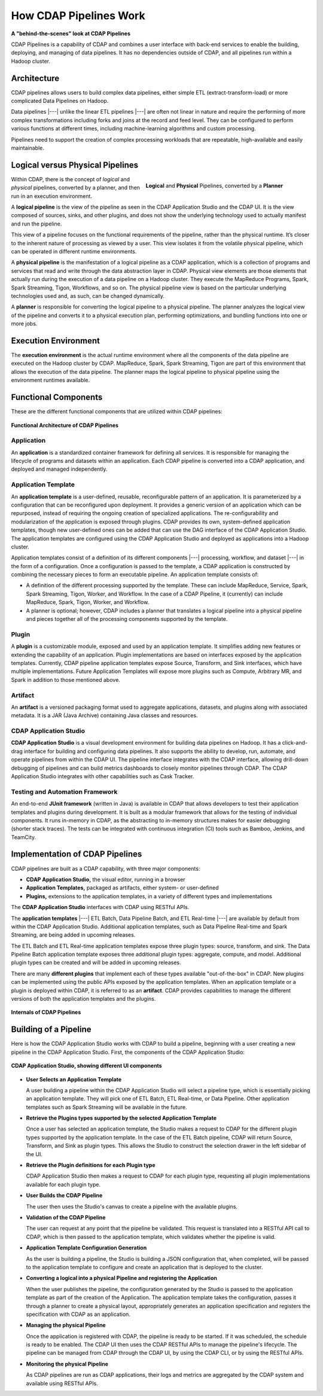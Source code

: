 .. meta::
    :author: Cask Data, Inc.
    :copyright: Copyright © 2016-2017 Cask Data, Inc.

.. _cdap-pipelines-how-pipelines-work:

=======================
How CDAP Pipelines Work
=======================

**A "behind-the-scenes" look at CDAP Pipelines**

CDAP Pipelines is a capability of CDAP and combines a user interface with back-end services
to enable the building, deploying, and managing of data pipelines. It has no dependencies
outside of CDAP, and all pipelines run within a Hadoop cluster.

Architecture
============
CDAP pipelines allows users to build complex data pipelines, either simple ETL
(extract-transform-load) or more complicated Data Pipelines on Hadoop. 

Data pipelines |---| unlike the linear ETL pipelines |---| are often not linear in nature
and require the performing of more complex transformations including forks and joins at
the record and feed level. They can be configured to perform various functions at
different times, including machine-learning algorithms and custom processing.

Pipelines need to support the creation of complex processing workloads that are
repeatable, high-available and easily maintainable.

Logical versus Physical Pipelines
=================================

.. figure:: _images/logical-physical-pipelines.png
 :figwidth: 50%
 :width: 3in
 :align: right
 :class: bordered-image-top-margin

 **Logical** and **Physical** Pipelines, converted by a **Planner**

.. _cdap-pipelines-how-pipelines-work-logical-start:

Within CDAP, there is the concept of *logical* and *physical* pipelines, converted by a
planner, and then run in an execution environment.

A **logical pipeline** is the view of the pipeline as seen in the CDAP Application Studio and the
CDAP UI. It is the view composed of sources, sinks, and other plugins, and does
not show the underlying technology used to actually manifest and run the pipeline.

This view of a pipeline focuses on the functional requirements of the pipeline, rather
than the physical runtime. It’s closer to the inherent nature of processing as viewed by a
user. This view isolates it from the volatile physical pipeline, which can be operated in
different runtime environments.

A **physical pipeline** is the manifestation of a logical pipeline as a CDAP application,
which is a collection of programs and services that read and write through the data
abstraction layer in CDAP. Physical view elements are those elements that actually run
during the execution of a data pipeline on a Hadoop cluster. They execute the MapReduce
Programs, Spark, Spark Streaming, Tigon, Workflows, and so on. The physical pipeline view
is based on the particular underlying technologies used and, as such, can be changed
dynamically.

A **planner** is responsible for converting the logical pipeline to a physical pipeline. The
planner analyzes the logical view of the pipeline and converts it to a physical execution
plan, performing optimizations, and bundling functions into one or more jobs.

.. _cdap-pipelines-how-pipelines-work-logical-end:

Execution Environment
=====================
The **execution environment** is the actual runtime environment where all the components of
the data pipeline are executed on the Hadoop cluster by CDAP. MapReduce, Spark, Spark
Streaming, Tigon are part of this environment that allows the execution of the data
pipeline. The planner maps the logical pipeline to physical pipeline using the environment
runtimes available.


Functional Components
=====================
These are the different functional components that are utilized within CDAP pipelines:

.. figure:: _images/cdap-pipelines-architecture.png
   :figwidth: 100%
   :width: 6in
   :align: center
   :class: bordered-image-top-margin

   **Functional Architecture of CDAP Pipelines**

Application
-----------
An **application** is a standardized container framework for defining all services. It is
responsible for managing the lifecycle of programs and datasets within an application.
Each CDAP pipeline is converted into a CDAP application, and deployed and managed
independently.

Application Template
--------------------
An **application template** is a user-defined, reusable, reconfigurable pattern of an
application. It is parameterized by a configuration that can be reconfigured upon
deployment. It provides a generic version of an application which can be repurposed,
instead of requiring the ongoing creation of specialized applications. The
re-configurability and modularization of the application is exposed through plugins.
CDAP provides its own, system-defined application templates, though new user-defined
ones can be added that can use the DAG interface of the CDAP Application Studio. The application
templates are configured using the CDAP Application Studio and deployed as applications into a Hadoop
cluster.

Application templates consist of a definition of its different components |---| processing,
workflow, and dataset |---| in the form of a configuration. Once a configuration is passed to
the template, a CDAP application is constructed by combining the necessary pieces to form
an executable pipeline. An application template consists of:

- A definition of the different processing supported by the template. These can include
  MapReduce, Service, Spark, Spark Streaming, Tigon, Worker, and Workflow. In the case of a
  CDAP Pipeline, it (currently) can include MapReduce, Spark, Tigon, Worker, and
  Workflow.

- A planner is optional; however, CDAP includes a planner that translates a logical
  pipeline into a physical pipeline and pieces together all of the processing components
  supported by the template.

Plugin
------
A **plugin** is a customizable module, exposed and used by an application template. It
simplifies adding new features or extending the capability of an application. Plugin
implementations are based on interfaces exposed by the application templates. Currently, CDAP
pipeline application templates expose Source, Transform, and Sink interfaces, which have
multiple implementations. Future Application Templates will expose more plugins such as
Compute, Arbitrary MR, and Spark in addition to those mentioned above.

Artifact
--------
An **artifact** is a versioned packaging format used to aggregate applications, datasets, and
plugins along with associated metadata. It is a JAR (Java Archive) containing Java classes
and resources.

CDAP Application Studio
-----------------------
**CDAP Application Studio** is a visual development environment for building data pipelines on
Hadoop. It has a click-and-drag interface for building and configuring data pipelines. It
also supports the ability to develop, run, automate, and operate pipelines from within
the CDAP UI. The pipeline interface integrates with the CDAP interface, allowing
drill-down debugging of pipelines and can build metrics dashboards to closely monitor
pipelines through CDAP. The CDAP Application Studio integrates with other capabilities such as Cask
Tracker.

Testing and Automation Framework
--------------------------------
An end-to-end **JUnit framework** (written in Java) is available in CDAP that allows
developers to test their application templates and plugins during development. It is built
as a modular framework that allows for the testing of individual components. It runs
in-memory in CDAP, as the abstracting to in-memory structures makes for easier debugging
(shorter stack traces). The tests can be integrated with continuous integration (CI) tools
such as Bamboo, Jenkins, and TeamCity.


Implementation of CDAP Pipelines
================================
CDAP pipelines are built as a CDAP capability, with three major components:

- **CDAP Application Studio,** the visual editor, running in a browser
- **Application Templates,** packaged as artifacts, either system- or user-defined
- **Plugins,** extensions to the application templates, in a variety of different types
  and implementations

The **CDAP Application Studio** interfaces with CDAP using RESTful APIs.

The **application templates** |---| ETL Batch, Data Pipeline Batch, and ETL Real-time |---| are available
by default from within the CDAP Application Studio. Additional application templates, such as Data Pipeline
Real-time and Spark Streaming, are being added in upcoming releases.

The ETL Batch and ETL Real-time application templates expose three plugin types: source,
transform, and sink. The Data Pipeline Batch application template exposes three additional
plugin types: aggregate, compute, and model. Additional plugin types can be created and
will be added in upcoming releases.

There are many **different plugins** that implement each of these types available
"out-of-the-box" in CDAP. New plugins can be implemented using the
public APIs exposed by the application templates. When an application template or a plugin
is deployed within CDAP, it is referred to as an **artifact**. CDAP provides capabilities to
manage the different versions of both the application templates and the plugins.

.. figure:: _images/cdap-pipelines-internals.png
   :figwidth: 100%
   :width: 6in
   :align: center
   :class: bordered-image-top-margin

   **Internals of CDAP Pipelines**


Building of a Pipeline
======================
Here is how the CDAP Application Studio works with CDAP to build a pipeline, beginning
with a user creating a new pipeline in the CDAP Application Studio. First, the components
of the CDAP Application Studio:

.. figure:: _images/cdap-application-studio-annotated.png
   :figwidth: 100%
   :width: 6in
   :align: center
   :class: bordered-image-top-margin

   **CDAP Application Studio, showing different UI components**

- **User Selects an Application Template**

  A user building a pipeline within the CDAP Application Studio will select a pipeline type, which is
  essentially picking an application template. They will pick one of ETL Batch, ETL
  Real-time, or Data Pipeline. Other application templates such as Spark Streaming will be
  available in the future.

- **Retrieve the Plugins types supported by the selected Application Template**

  Once a user has selected an application template, the Studio makes a request to
  CDAP for the different plugin types supported by the application template. In the case
  of the ETL Batch pipeline, CDAP will return Source, Transform, and Sink as plugin types.
  This allows the Studio to construct the selection drawer in the left sidebar of
  the UI.

- **Retrieve the Plugin definitions for each Plugin type**

  CDAP Application Studio then makes a request to CDAP for each plugin type, requesting all plugin
  implementations available for each plugin type.

- **User Builds the CDAP Pipeline**

  The user then uses the Studio's canvas to create a pipeline with the available
  plugins.

- **Validation of the CDAP Pipeline**

  The user can request at any point that the pipeline be validated. This request is
  translated into a RESTful API call to CDAP, which is then passed to the application
  template, which validates whether the pipeline is valid.

- **Application Template Configuration Generation**

  As the user is building a pipeline, the Studio is building a JSON configuration
  that, when completed, will be passed to the application template to configure and create
  an application that is deployed to the cluster.

- **Converting a logical into a physical Pipeline and registering the Application**

  When the user publishes the pipeline, the configuration generated by the Studio
  is passed to the application template as part of the creation of the Application. The
  application template takes the configuration, passes it through a planner to create a
  physical layout, appropriately generates an application specification and registers the
  specification with CDAP as an application.

- **Managing the physical Pipeline**

  Once the application is registered with CDAP, the pipeline is ready to be started. If it
  was scheduled, the schedule is ready to be enabled. The CDAP UI then uses the CDAP
  RESTful APIs to manage the pipeline's lifecycle. The pipeline can be managed from
  CDAP through the CDAP UI, by using the CDAP CLI, or by using the RESTful APIs.

- **Monitoring the physical Pipeline**

  As CDAP pipelines are run as CDAP applications, their logs and metrics are
  aggregated by the CDAP system and available using RESTful APIs.
  
